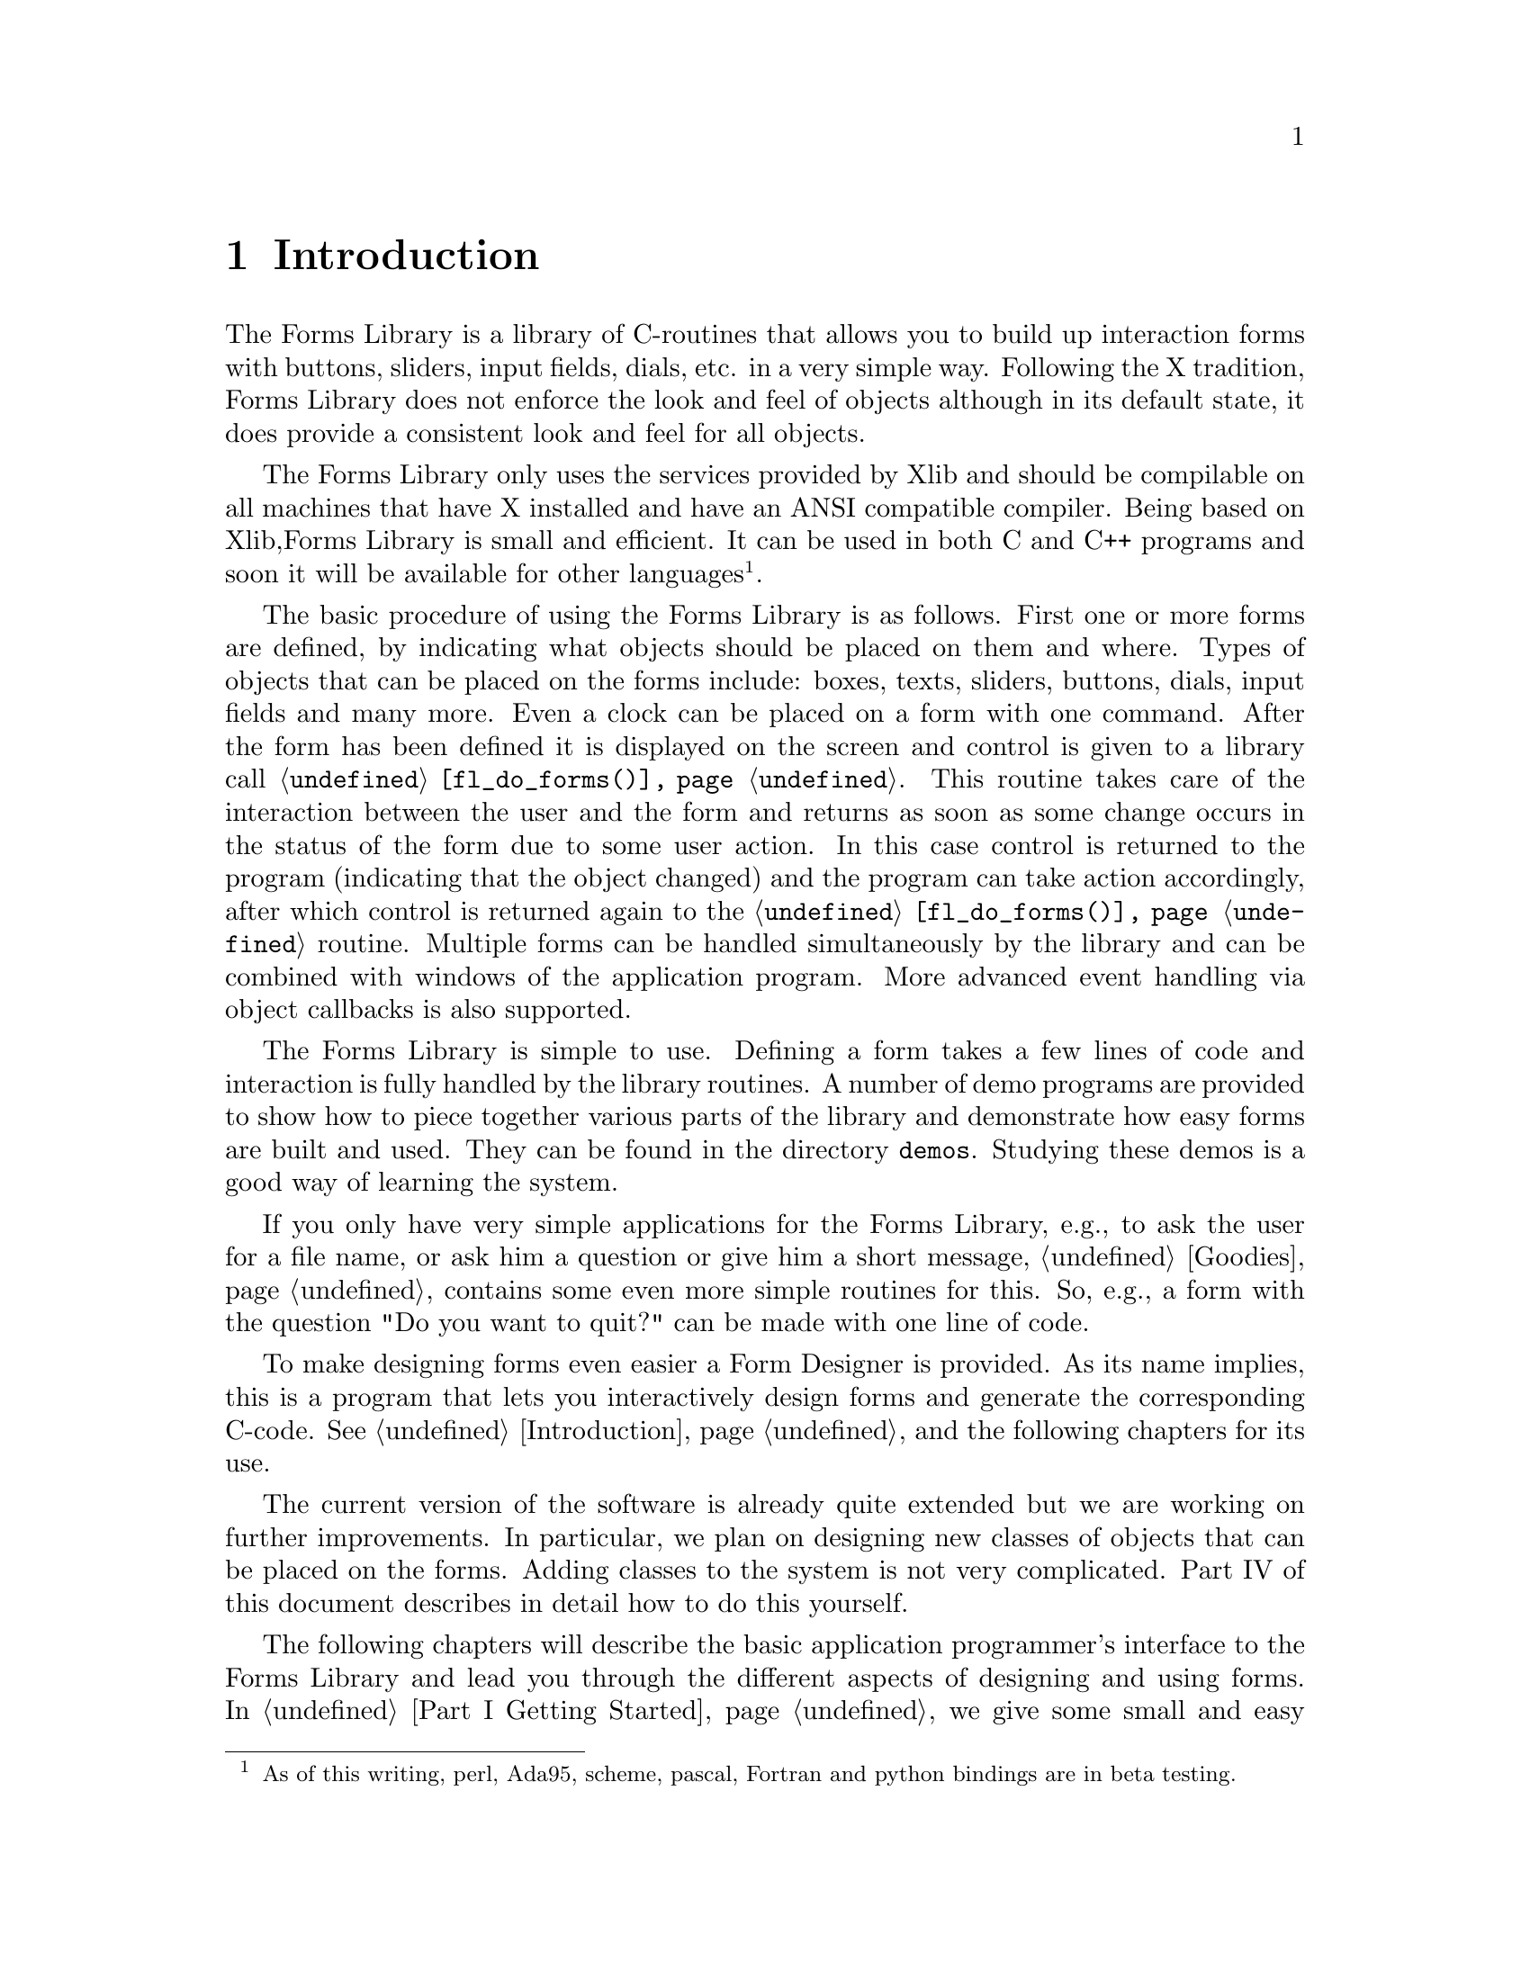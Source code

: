 @node Part I Introduction
@chapter Introduction

The Forms Library is a library of C-routines that allows you to build up
interaction forms with buttons, sliders, input fields, dials, etc. in a
very simple way. Following the X tradition, Forms Library does not
enforce the look and feel of objects although in its default state, it
does provide a consistent look and feel for all objects.

The Forms Library only uses the services provided by Xlib and should be
compilable on all machines that have X installed and have an ANSI
compatible compiler. Being based on Xlib,Forms Library is small and
efficient. It can be used in both C and C++ programs and soon it will be
available for other languages@footnote{As of this writing, perl,
Ada95, scheme, pascal, Fortran and python bindings are in beta
testing.}.

The basic procedure of using the Forms Library is as follows. First
one or more forms are defined, by indicating what objects should be
placed on them and where. Types of objects that can be placed on the
forms include: boxes, texts, sliders, buttons, dials, input fields and
many more. Even a clock can be placed on a form with one command.
After the form has been defined it is displayed on the screen and
control is given to a library call @code{@ref{fl_do_forms()}}. This
routine takes care of the interaction between the user and the form
and returns as soon as some change occurs in the status of the form
due to some user action. In this case control is returned to the
program (indicating that the object changed) and the program can take
action accordingly, after which control is returned again to the
@code{@ref{fl_do_forms()}} routine. Multiple forms can be handled
simultaneously by the library and can be combined with windows of the
application program. More advanced event handling via object callbacks
is also supported.

The Forms Library is simple to use. Defining a form takes a few lines
of code and interaction is fully handled by the library routines. A
number of demo programs are provided to show how to piece together
various parts of the library and demonstrate how easy forms are built
and used. They can be found in the directory @code{demos}. Studying
these demos is a good way of learning the system.

If you only have very simple applications for the Forms Library, e.g.,
to ask the user for a file name, or ask him a question or give him a
short message, @ref{Part I Goodies, , Goodies} contains some even more
simple routines for this. So, e.g., a form with the question "Do you
want to quit?" can be made with one line of code.

To make designing forms even easier a Form Designer is provided. As
its name implies, this is a program that lets you interactively design
forms and generate the corresponding C-code. @xref{Part II
Introduction, , Introduction}, and the following chapters for its use.

The current version of the software is already quite extended but we are
working on further improvements. In particular, we plan on designing new
classes of objects that can be placed on the forms. Adding classes to
the system is not very complicated. Part IV of this document describes
in detail how to do this yourself.

The following chapters will describe the basic application
programmer's interface to the Forms Library and lead you through the
different aspects of designing and using forms. In @ref{Part I Getting
Started} we give some small and easy examples of the design and use of
forms. In @ref{Part I Defining Forms, , Defining Forms} we describe
how to define forms. This chapter just contains the basic classes of
objects that can be placed on forms. Also, for some classes only the
basic types are described and not all. For an overview of all classes
and types of objects see Part III of this document. @ref{Part I Doing
Interaction, , Doing Interaction} describes how to set up interaction
with forms. A very specific class of objects are free objects and
canvases. The application program has full control over their
appearance and interaction. They can be used to place anything on
forms that is not supported by the standard objects. @ref{Part I Free
Objects, , Free Objects} describes their use. Finally, @ref{Part I
Goodies, , Goodies} describes some built-in routines for simple
interaction like asking questions and prompting for choices etc.
